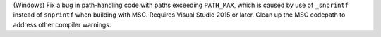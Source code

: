 (Windows) Fix a bug in path-handling code with paths exceeding ``PATH_MAX``,
which is caused by use of ``_snprintf`` instead of ``snprintf`` when
building with MSC. Requires Visual Studio 2015 or later.
Clean up the MSC codepath to address other compiler warnings.

